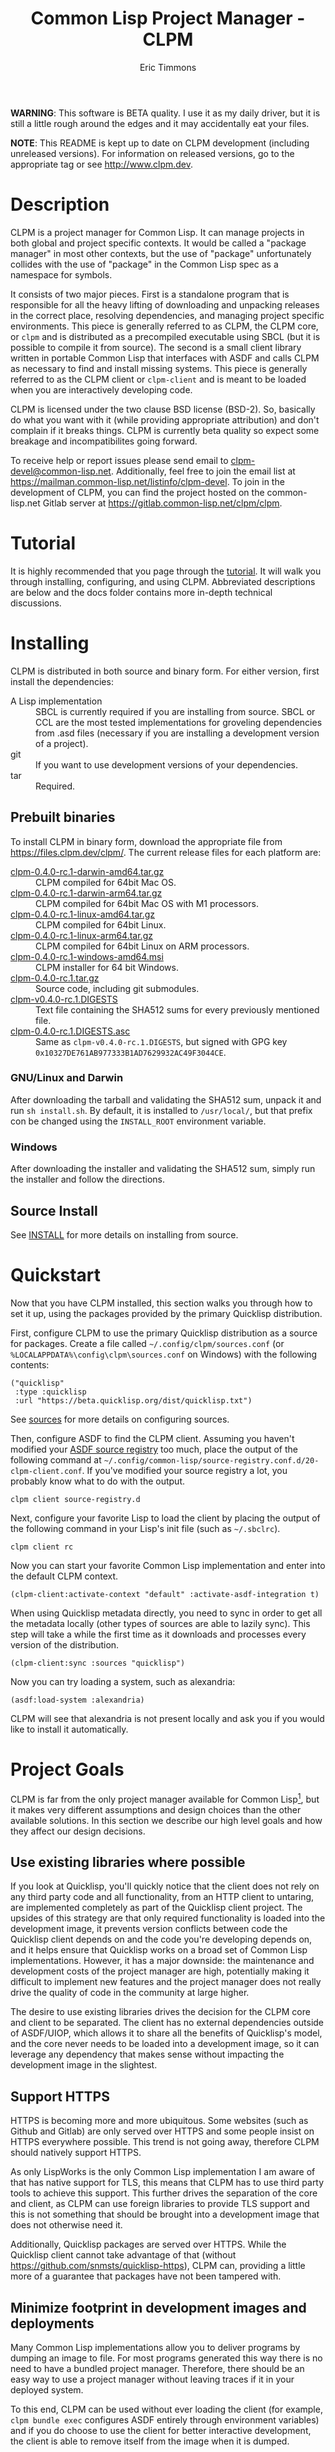 #+TITLE: Common Lisp Project Manager - CLPM
#+AUTHOR: Eric Timmons
#+EMAIL: clpm-devel@common-lisp.net
#+OPTIONS: email:t toc:1 num:nil


*WARNING*: This software is BETA quality. I use it as my daily driver, but it
is still a little rough around the edges and it may accidentally eat your
files.

*NOTE*: This README is kept up to date on CLPM development (including
unreleased versions). For information on released versions, go to the
appropriate tag or see [[http://www.clpm.dev]].

* Description

  CLPM is a project manager for Common Lisp. It can manage projects in both
  global and project specific contexts. It would be called a "package manager"
  in most other contexts, but the use of "package" unfortunately collides with
  the use of "package" in the Common Lisp spec as a namespace for symbols.

  It consists of two major pieces. First is a standalone program that is
  responsible for all the heavy lifting of downloading and unpacking releases
  in the correct place, resolving dependencies, and managing project specific
  environments. This piece is generally referred to as CLPM, the CLPM core, or
  =clpm= and is distributed as a precompiled executable using SBCL (but it is
  possible to compile it from source). The second is a small client library
  written in portable Common Lisp that interfaces with ASDF and calls CLPM as
  necessary to find and install missing systems. This piece is generally
  referred to as the CLPM client or =clpm-client= and is meant to be loaded
  when you are interactively developing code.

  CLPM is licensed under the two clause BSD license (BSD-2). So, basically do
  what you want with it (while providing appropriate attribution) and don't
  complain if it breaks things. CLPM is currently beta quality so expect some
  breakage and incompatibilites going forward.

  To receive help or report issues please send email to
  [[mailto:clpm-devel@common-lisp.net][clpm-devel@common-lisp.net]]. Additionally, feel free to join the email list at
  [[https://mailman.common-lisp.net/listinfo/clpm-devel]]. To join in the
  development of CLPM, you can find the project hosted on the common-lisp.net
  Gitlab server at [[https://gitlab.common-lisp.net/clpm/clpm]].

* Tutorial

  It is highly recommended that you page through the [[file:tutorial/tutorial.org][tutorial]]. It will walk you
  through installing, configuring, and using CLPM. Abbreviated descriptions are
  below and the docs folder contains more in-depth technical discussions.

* Installing

  CLPM is distributed in both source and binary form. For either version, first
  install the dependencies:

  * A Lisp implementation :: SBCL is currently required if you are installing
    from source. SBCL or CCL are the most tested implementations for groveling
    dependencies from .asd files (necessary if you are installing a development
    version of a project).
  * git :: If you want to use development versions of your dependencies.
  * tar :: Required.

** Prebuilt binaries
   To install CLPM in binary form, download the appropriate file from
   [[https://files.clpm.dev/clpm/][https://files.clpm.dev/clpm/]]. The current release files for each platform
   are:

   + [[https://files.clpm.dev/clpm/clpm-0.4.0-rc.1-darwin-amd64.tar.gz][clpm-0.4.0-rc.1-darwin-amd64.tar.gz]] :: CLPM compiled for 64bit Mac OS.
   + [[https://files.clpm.dev/clpm/clpm-0.4.0-rc.1-darwin-arm64.tar.gz][clpm-0.4.0-rc.1-darwin-arm64.tar.gz]] :: CLPM compiled for 64bit Mac OS with
     M1 processors.
   + [[https://files.clpm.dev/clpm/clpm-0.4.0-rc.1-linux-amd64.tar.gz][clpm-0.4.0-rc.1-linux-amd64.tar.gz]] :: CLPM compiled for 64bit Linux.
   + [[https://files.clpm.dev/clpm/clpm-0.4.0-rc.1-linux-arm64.tar.gz][clpm-0.4.0-rc.1-linux-arm64.tar.gz]] :: CLPM compiled for 64bit Linux
     on ARM processors.
   + [[https://files.clpm.dev/clpm/clpm-0.4.0-rc.1-windows-amd64.msi][clpm-0.4.0-rc.1-windows-amd64.msi]] :: CLPM installer for 64 bit Windows.
   + [[https://files.clpm.dev/clpm/clpm-0.4.0-rc.1.tar.gz][clpm-0.4.0-rc.1.tar.gz]] :: Source code, including git submodules.
   + [[https://files.clpm.dev/clpm/clpm-0.4.0-rc.1.DIGESTS][clpm-v0.4.0-rc.1.DIGESTS]] :: Text file containing the SHA512 sums for
     every previously mentioned file.
   + [[https://files.clpm.dev/clpm/clpm-0.4.0-rc.1.DIGESTS.asc][clpm-0.4.0-rc.1.DIGESTS.asc]] :: Same as =clpm-v0.4.0-rc.1.DIGESTS=,
     but signed with GPG key =0x10327DE761AB977333B1AD7629932AC49F3044CE=.

*** GNU/Linux and Darwin

    After downloading the tarball and validating the SHA512 sum, unpack it and
    run =sh install.sh=. By default, it is installed to =/usr/local/=, but that
    prefix con be changed using the =INSTALL_ROOT= environment
    variable.

*** Windows

    After downloading the installer and validating the SHA512 sum, simply run
    the installer and follow the directions.

** Source Install

   See [[file:INSTALL.org][INSTALL]] for more details on installing from source.

* Quickstart

  Now that you have CLPM installed, this section walks you through how to set
  it up, using the packages provided by the primary Quicklisp distribution.

  First, configure CLPM to use the primary Quicklisp distribution as a source
  for packages. Create a file called =~/.config/clpm/sources.conf= (or
  =%LOCALAPPDATA%\config\clpm\sources.conf= on Windows) with the following
  contents:

  #+begin_src common-lisp
    ("quicklisp"
     :type :quicklisp
     :url "https://beta.quicklisp.org/dist/quicklisp.txt")
  #+end_src

  See [[file:docs/sources.org][sources]] for more details on configuring sources.

  Then, configure ASDF to find the CLPM client. Assuming you haven't modified
  your [[https://common-lisp.net/project/asdf/asdf.html#Controlling-where-ASDF-searches-for-systems][ASDF source registry]] too much, place the output of the following command
  at =~/.config/common-lisp/source-registry.conf.d/20-clpm-client.conf=. If
  you've modified your source registry a lot, you probably know what to do with
  the output.

  #+begin_src shell
    clpm client source-registry.d
  #+end_src

  Next, configure your favorite Lisp to load the client by placing the output
  of the following command in your Lisp's init file (such as =~/.sbclrc=).

  #+begin_src shell
    clpm client rc
  #+end_src

  Now you can start your favorite Common Lisp implementation and enter into the
  default CLPM context.

  #+begin_src common-lisp
    (clpm-client:activate-context "default" :activate-asdf-integration t)
  #+end_src

  When using Quicklisp metadata directly, you need to sync in order to get all
  the metadata locally (other types of sources are able to lazily sync). This
  step will take a while the first time as it downloads and processes every
  version of the distribution.

  #+begin_src common-lisp
    (clpm-client:sync :sources "quicklisp")
  #+end_src

  Now you can try loading a system, such as alexandria:

  #+begin_src common-lisp
    (asdf:load-system :alexandria)
  #+end_src

  CLPM will see that alexandria is not present locally and ask you if you would
  like to install it automatically.

* Project Goals

  CLPM is far from the only project manager available for Common Lisp[fn:1], but
  it makes very different assumptions and design choices than the other
  available solutions. In this section we describe our high level goals and how
  they affect our design decisions.

** Use existing libraries where possible

   If you look at Quicklisp, you'll quickly notice that the client does not
   rely on any third party code and all functionality, from an HTTP client to
   untaring, are implemented completely as part of the Quicklisp client
   project. The upsides of this strategy are that only required functionality
   is loaded into the development image, it prevents version conflicts between
   code the Quicklisp client depends on and the code you're developing depends
   on, and it helps ensure that Quicklisp works on a broad set of Common Lisp
   implementations. However, it has a major downside: the maintenance and
   development costs of the project manager are high, potentially making it
   difficult to implement new features and the project manager does not really
   drive the quality of code in the community at large higher.

   The desire to use existing libraries drives the decision for the CLPM core
   and client to be separated. The client has no external dependencies outside
   of ASDF/UIOP, which allows it to share all the benefits of Quicklisp's
   model, and the core never needs to be loaded into a development image, so it
   can leverage any dependency that makes sense without impacting the
   development image in the slightest.

** Support HTTPS

   HTTPS is becoming more and more ubiquitous. Some websites (such as Github
   and Gitlab) are only served over HTTPS and some people insist on HTTPS
   everywhere possible. This trend is not going away, therefore CLPM should
   natively support HTTPS.

   As only LispWorks is the only Common Lisp implementation I am aware of that
   has native support for TLS, this means that CLPM has to use third party
   tools to achieve this support. This further drives the separation of the
   core and client, as CLPM can use foreign libraries to provide TLS support
   and this is not something that should be brought into a development image
   that does not otherwise need it.

   Additionally, Quicklisp packages are served over HTTPS. While the Quicklisp
   client cannot take advantage of that (without
   [[https://github.com/snmsts/quicklisp-https]]), CLPM can, providing a little
   more of a guarantee that packages have not been tampered with.

** Minimize footprint in development images and deployments

   Many Common Lisp implementations allow you to deliver programs by dumping an
   image to file. For most programs generated this way there is no need to have
   a bundled project manager. Therefore, there should be an easy way to use a
   project manager without leaving traces if it in your deployed system.

   To this end, CLPM can be used without ever loading the client (for example,
   =clpm bundle exec= configures ASDF entirely through environment variables)
   and if you do choose to use the client for better interactive development,
   the client is able to remove itself from the image when it is dumped.

** Support CI/CD workflows

   CI and CD are nice to have and nicer still when the jobs can run quickly and
   give fast feedback. To that end, CLPM is distributed in both binary and
   source form. Source for hackers or people who want to use a different
   feature set and binary for quick and easy installation in other cases.

** Support installing multiple package versions

   Ideally, updates to packages would never introduce regressions. However, we
   live in reality and this happens frequently (just look at the packages that
   get removed from Quicklisp in any given release for failing to
   build). Additionally, sometimes you just really need to use an old version
   of a dependency for some project while using the latest version of the same
   dependency in another project.

   To this end, CLPM supports installing multiple versions of the same package
   simultaneously. This is additionally an enabling feature for managing
   project specific contexts as well as global contexts.

** Support and encourage explicitly versioned systems

   ASDF allows developers to provide version numbers for their systems and
   associate version requirements with dependencies. IMHO this is a criminally
   underutilized feature of ASDF and it should be *required* that any release
   of a package in any package index should declare a version number. However,
   it is a lot of work to convince others to believe the same way and even if a
   critical mass did buy in, things wouldn't change overnight.

   Therefore, CLPM supports both the status quo (a Quicklisp package index
   versioned by date) as well as a [[https://gitlab.common-lisp.net/clpm/clpi][work in progress package index]] (working name
   of CLPI). This new Common Lisp Project Index includes both extra metadata
   about projects (such as the upstream repo which can be used to check out
   development versions) as well as information on the ASDF system version
   numbers.

* In-depth Documentation

  For more documentation on CLPM, you may find the following files useful:

  + [[file:docs/client.org][client]] :: Summary of CLPM's client.
  + [[file:docs/config.org][config]] :: Summary of all of CLPM's configuration options.
  + [[file:docs/sources.org][sources]] :: Summary of all supported software repositories.
  + [[file:docs/bundle.org][bundle]] :: Information on how to use CLPM to manage and repeatably
    install dependencies for a single project.
  + [[file:docs/storage.org][storage]] :: Information on where CLPM writes data to your hard drive.

* Footnotes

[fn:1] See, for example: [[https://www.quicklisp.org/beta/][Quicklisp]], [[https://github.com/fukamachi/qlot/][Qlot]], and [[https://github.com/CodyReichert/qi][Qi]].
